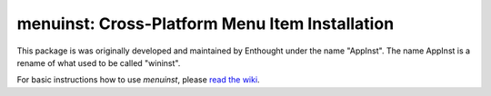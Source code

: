 ===============================================
menuinst: Cross-Platform Menu Item Installation
===============================================

This package is was originally developed and maintained by Enthought under the
name "AppInst". The name AppInst is a rename of what used to be called
"wininst".

For basic instructions how to use `menuinst`, please `read the wiki`_.


.. _read the wiki: https://github.com/ContinuumIO/menuinst/wiki/
